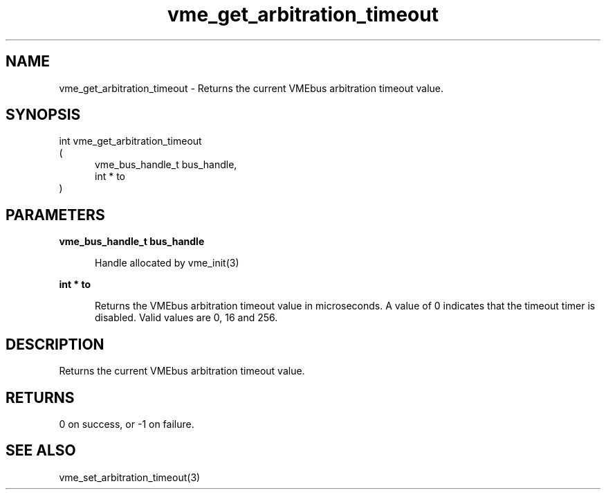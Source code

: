 
.TH "vme_get_arbitration_timeout" 3

.SH "NAME"
vme_get_arbitration_timeout - Returns the current VMEbus arbitration timeout value.


.SH "SYNOPSIS"
int vme_get_arbitration_timeout
.br
(
.br
.in +5
vme_bus_handle_t bus_handle,
.br
int * to
.in
)

.SH "PARAMETERS"

.B vme_bus_handle_t bus_handle
.br
.in +5

.br
Handle allocated by vme_init(3)
.

.br

.in
.br

.B int * to
.br
.in +5

.br
Returns the VMEbus arbitration timeout value in microseconds. A value of 0 indicates that the timeout timer is disabled. Valid values are 0, 16 and 256.

.br

.in
.br


.SH "DESCRIPTION"

.br
Returns the current VMEbus arbitration timeout value.

.br

.SH "RETURNS"


.br
0 on success, or -1 on failure.

.br


.SH "SEE ALSO"
vme_set_arbitration_timeout(3)
.br
